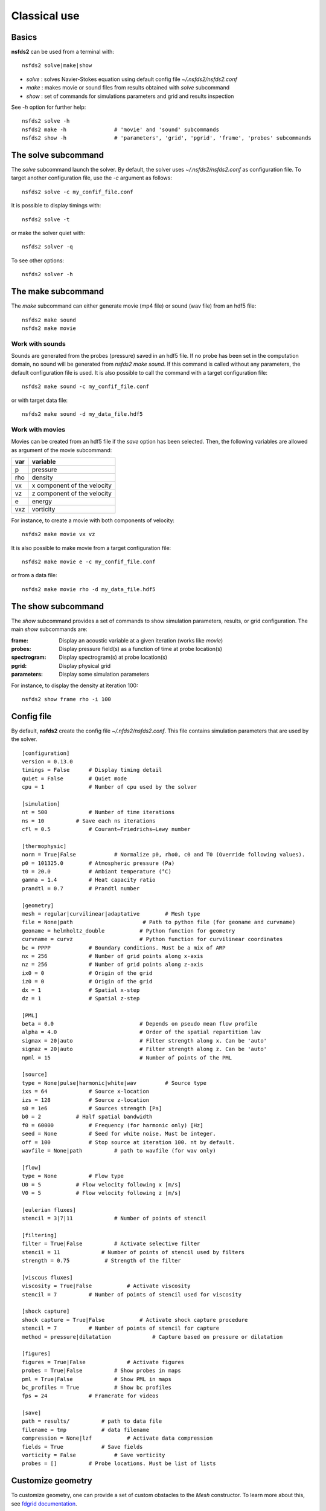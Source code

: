 =============
Classical use
=============

Basics
======

**nsfds2** can be used from a terminal with::

   nsfds2 solve|make|show

* *solve* : solves Navier-Stokes equation using default config file *~/.nsfds2/nsfds2.conf*
* *make* : makes movie or sound files from results obtained with *solve* subcommand
* *show* : set of commands for simulations parameters and grid and results inspection

See `-h` option for further help::

   nsfds2 solve -h
   nsfds2 make -h 		# 'movie' and 'sound' subcommands
   nsfds2 show -h 		# 'parameters', 'grid', 'pgrid', 'frame', 'probes' subcommands

The solve subcommand
====================

The `solve` subcommand launch the solver. By default, the solver uses
`~/.nsfds2/nsfds2.conf` as configuration file. To target another configuration
file, use the `-c` argument as follows::

   nsfds2 solve -c my_confif_file.conf


It is possible to display timings with::

   nsfds2 solve -t

or make the solver quiet with::

   nsfds2 solver -q


To see other options::

   nsfds2 solver -h

The make subcommand
===================

The `make` subcommand can either generate movie (mp4 file) or sound (wav file)
from an hdf5 file::

   nsfds2 make sound
   nsfds2 make movie

Work with sounds
----------------

Sounds are generated from the probes (pressure) saved in an hdf5 file. If no
probe has been set in the computation domain, no sound will be generated from
`nsfds2 make sound`.  If this command is called without any parameters, the
default configuration file is used. It is also possible to call the command
with a target configuration file::

   nsfds2 make sound -c my_confif_file.conf

or with target data file::

   nsfds2 make sound -d my_data_file.hdf5


Work with movies
----------------

Movies can be created from an hdf5 file if the `save` option has been selected.
Then, the following variables are allowed as argument of the movie subcommand:

+------+-----------------------------+
| var  | variable                    |
+======+=============================+
| p    | pressure                    |
+------+-----------------------------+
| rho  | density                     |
+------+-----------------------------+
| vx   | x component of the velocity |
+------+-----------------------------+
| vz   | z component of the velocity |
+------+-----------------------------+
| e    | energy                      |
+------+-----------------------------+
| vxz  | vorticity                   |
+------+-----------------------------+

For instance, to create a movie with both components of velocity::

   nsfds2 make movie vx vz

It is also possible to make movie from a target configuration file::

   nsfds2 make movie e -c my_confif_file.conf

or from a data file::

   nsfds2 make movie rho -d my_data_file.hdf5


The show subcommand
===================

The `show` subcommand provides a set of commands to show simulation parameters,
results, or grid configuration. The main `show` subcommands are:

:frame:  Display an acoustic variable at a given iteration (works like `movie`)
:probes: Display pressure field(s) as a function of time at probe location(s)
:spectrogram: Display spectrogram(s) at probe location(s)
:pgrid: Display physical grid
:parameters: Display some simulation parameters

For instance, to display the density at iteration 100::

   nsfds2 show frame rho -i 100


Config file
===========

By default, **nsfds2** create the config file `~/.nfds2/nsfds2.conf`. This
file contains simulation parameters that are used by the solver.

::

   [configuration]
   version = 0.13.0
   timings = False      # Display timing detail
   quiet = False        # Quiet mode
   cpu = 1              # Number of cpu used by the solver

   [simulation]
   nt = 500             # Number of time iterations
   ns = 10          # Save each ns iterations
   cfl = 0.5            # Courant–Friedrichs–Lewy number

   [thermophysic]
   norm = True|False            # Normalize p0, rho0, c0 and T0 (Override following values).
   p0 = 101325.0        # Atmospheric pressure (Pa)
   t0 = 20.0            # Ambiant temperature (°C)
   gamma = 1.4          # Heat capacity ratio
   prandtl = 0.7        # Prandtl number

   [geometry]
   mesh = regular|curvilinear|adaptative	# Mesh type
   file = None|path 			 # Path to python file (for geoname and curvname)
   geoname = helmholtz_double 		# Python function for geometry
   curvname = curvz			# Python function for curvilinear coordinates
   bc = PPPP            # Boundary conditions. Must be a mix of ARP
   nx = 256             # Number of grid points along x-axis
   nz = 256             # Number of grid points along z-axis
   ix0 = 0              # Origin of the grid
   iz0 = 0              # Origin of the grid
   dx = 1               # Spatial x-step
   dz = 1               # Spatial z-step

   [PML]
   beta = 0.0 				# Depends on pseudo mean flow profile
   alpha = 4.0 				# Order of the spatial repartition law
   sigmax = 20|auto 			# Filter strength along x. Can be 'auto'
   sigmaz = 20|auto 			# Filter strength along z. Can be 'auto'
   npml = 15				# Number of points of the PML

   [source]
   type = None|pulse|harmonic|white|wav 	# Source type
   ixs = 64             # Source x-location
   izs = 128            # Source z-location
   s0 = 1e6             # Sources strength [Pa]
   b0 = 2           # Half spatial bandwidth
   f0 = 60000           # Frequency (for harmonic only) [Hz]
   seed = None          # Seed for white noise. Must be integer.
   off = 100            # Stop source at iteration 100. nt by default.
   wavfile = None|path          # path to wavfile (for wav only)

   [flow]
   type = None          # Flow type
   U0 = 5           # Flow velocity following x [m/s]
   V0 = 5           # Flow velocity following z [m/s]

   [eulerian fluxes]
   stencil = 3|7|11             # Number of points of stencil

   [filtering]
   filter = True|False          # Activate selective filter
   stencil = 11             # Number of points of stencil used by filters
   strength = 0.75           # Strength of the filter

   [viscous fluxes]
   viscosity = True|False           # Activate viscosity
   stencil = 7          # Number of points of stencil used for viscosity

   [shock capture]
   shock capture = True|False           # Activate shock capture procedure
   stencil = 7          # Number of points of stencil for capture
   method = pressure|dilatation             # Capture based on pressure or dilatation

   [figures]
   figures = True|False             # Activate figures
   probes = True|False          # Show probes in maps
   pml = True|False             # Show PML in maps
   bc_profiles = True           # Show bc profiles
   fps = 24             # Framerate for videos

   [save]
   path = results/          # path to data file
   filename = tmp           # data filename
   compression = None|lzf           # Activate data compression
   fields = True            # Save fields
   vorticity = False            # Save vorticity
   probes = []          # Probe locations. Must be list of lists


Customize geometry
==================

To customize geometry, one can provide a set of custom obstacles to the `Mesh`
constructor. To learn more about this, see `fdgrid documentation
<http://perso.univ-lemans.fr/~cdesjouy/fdgrid>`_.

Note on Wav sources
===================

**Important:** When using wav source, pay attention to the spatial steps (*dx*,
*dz*). To resolve frequencies until 20 kHz, *dx* and *dz* must be < 0.017 m.
